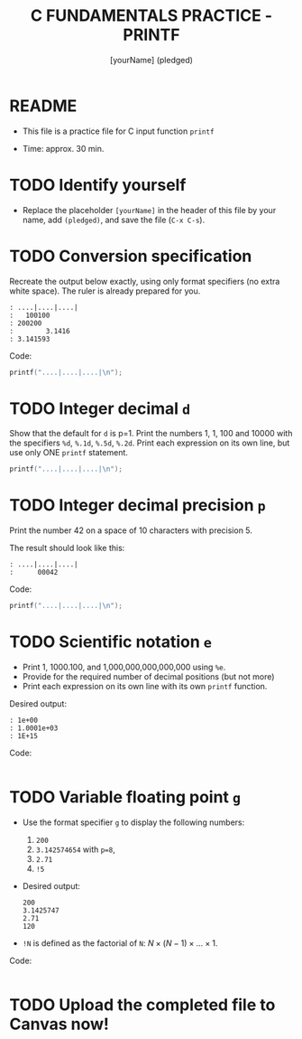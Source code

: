 #+TITLE: C FUNDAMENTALS PRACTICE - PRINTF
#+AUTHOR: [yourName] (pledged)
#+PROPERTY: header-args:C :main yes :includes <stdio.h> :results output :exports both
#+STARTUP: hideblocks overview indent
* README

- This file is a practice file for C input function ~printf~

- Time: approx. 30 min.

* TODO Identify yourself

- Replace the placeholder ~[yourName]~ in the header of this file by
  your name, add ~(pledged)~, and save the file (~C-x C-s~).

* TODO Conversion specification

Recreate the output below exactly, using only format specifiers (no
extra white space). The ruler is already prepared for you.

#+begin_example
: ....|....|....|
:   100100
: 200200
:        3.1416
: 3.141593
#+end_example

Code:
#+begin_src C
  printf("....|....|....|\n");
  
  #+end_src

* TODO Integer decimal ~d~

Show that the default for ~d~ is p=1. Print the numbers 1, 1, 100 and
10000 with the specifiers ~%d~, ~%.1d~, ~%.5d~, ~%.2d~. Print each expression
on its own line, but use only ONE ~printf~ statement.

#+begin_src C :results output
  printf("....|....|....|\n");

#+end_src

* TODO Integer decimal precision ~p~

Print the number 42 on a space of 10 characters with precision 5.

The result should look like this:
#+begin_example
: ....|....|....|
:      00042
#+end_example

Code:
#+begin_src C :results output
  printf("....|....|....|\n");

#+end_src

* TODO Scientific notation ~e~

- Print 1, 1000.100, and 1,000,000,000,000,000 using ~%e~.
- Provide for the required number of decimal positions (but not more)
- Print each expression on its own line with its own ~printf~ function.

Desired output:
#+begin_example
    : 1e+00
    : 1.0001e+03
    : 1E+15
#+end_example

Code:
#+begin_src C

#+end_src

* TODO Variable floating point ~g~

- Use the format specifier ~g~ to display the following numbers: 
  1) ~200~
  2) ~3.142574654~ with ~p=8~, 
  3) ~2.71~
  4) ~!5~

- Desired output:
  #+begin_example
  200
  3.1425747
  2.71
  120
  #+end_example

- ~!N~ is defined as the factorial of ~N~: $N \times (N-1) \times \dots \times 1$.

Code:
#+begin_src C :results output

#+end_src

* TODO Upload the completed file to Canvas now!
